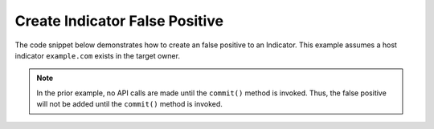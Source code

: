 Create Indicator False Positive
"""""""""""""""""""""""""""""""

The code snippet below demonstrates how to create an false positive to an Indicator. This example assumes a host indicator ``example.com`` exists in the target owner.

.. code-block:: python
    :linenos:
    :emphasize-lines: 20-21

    ...

    tc = ThreatConnect(api_access_id, api_secret_key, api_default_org, api_base_url)

    indicators = tc.indicators()

    # set a filter to retrieve a specific host indicator: example.com
    filter1 = indicators.add_filter()
    filter1.add_indicator('example.com')

    try:
        indicators.retrieve()
    except RuntimeError as e:
        print('Error: {0}'.format(e))
        sys.exit(1)

    for indicator in indicators:
        print(indicator.indicator)

        # add a false positive
        indicator.add_false_positive()

        # commit the changes
        indicator.commit()

.. note:: In the prior example, no API calls are made until the ``commit()`` method is invoked. Thus, the false positive will not be added until the ``commit()`` method is invoked.
